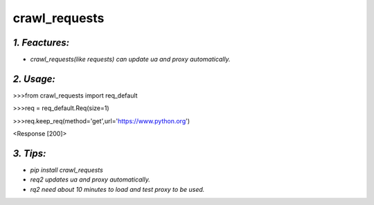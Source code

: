 **crawl_requests**
==================
*1. Feactures:*
---------------
- *crawl_requests(like requests) can update ua and proxy automatically.*

*2. Usage:*
-----------
>>>from crawl_requests import req_default

>>>req = req_default.Req(size=1)

>>>req.keep_req(method='get',url='https://www.python.org')

<Response [200]>

*3. Tips:*
----------
- *pip install crawl_requests*
- *req2 updates ua and proxy automatically.*
- *rq2 need about 10 minutes to load and test proxy to be used.*